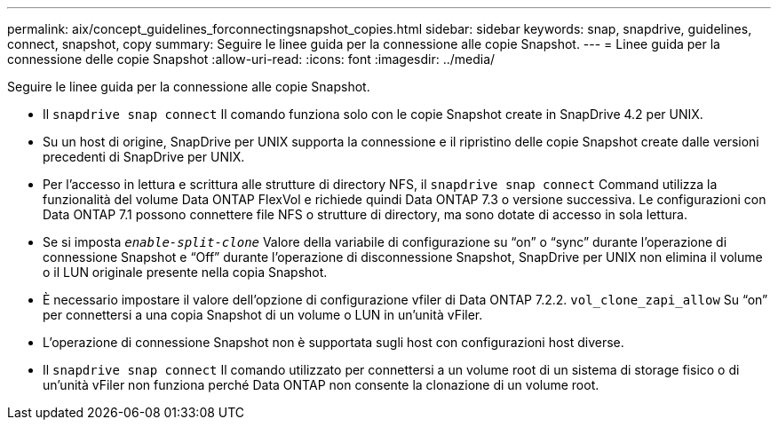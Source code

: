 ---
permalink: aix/concept_guidelines_forconnectingsnapshot_copies.html 
sidebar: sidebar 
keywords: snap, snapdrive, guidelines, connect, snapshot, copy 
summary: Seguire le linee guida per la connessione alle copie Snapshot. 
---
= Linee guida per la connessione delle copie Snapshot
:allow-uri-read: 
:icons: font
:imagesdir: ../media/


[role="lead"]
Seguire le linee guida per la connessione alle copie Snapshot.

* Il `snapdrive snap connect` Il comando funziona solo con le copie Snapshot create in SnapDrive 4.2 per UNIX.
* Su un host di origine, SnapDrive per UNIX supporta la connessione e il ripristino delle copie Snapshot create dalle versioni precedenti di SnapDrive per UNIX.
* Per l'accesso in lettura e scrittura alle strutture di directory NFS, il `snapdrive snap connect` Command utilizza la funzionalità del volume Data ONTAP FlexVol e richiede quindi Data ONTAP 7.3 o versione successiva. Le configurazioni con Data ONTAP 7.1 possono connettere file NFS o strutture di directory, ma sono dotate di accesso in sola lettura.
* Se si imposta `_enable-split-clone_` Valore della variabile di configurazione su "`on`" o "`sync`" durante l'operazione di connessione Snapshot e "`Off`" durante l'operazione di disconnessione Snapshot, SnapDrive per UNIX non elimina il volume o il LUN originale presente nella copia Snapshot.
* È necessario impostare il valore dell'opzione di configurazione vfiler di Data ONTAP 7.2.2. `vol_clone_zapi_allow` Su "`on`" per connettersi a una copia Snapshot di un volume o LUN in un'unità vFiler.
* L'operazione di connessione Snapshot non è supportata sugli host con configurazioni host diverse.
* Il `snapdrive snap connect` Il comando utilizzato per connettersi a un volume root di un sistema di storage fisico o di un'unità vFiler non funziona perché Data ONTAP non consente la clonazione di un volume root.

